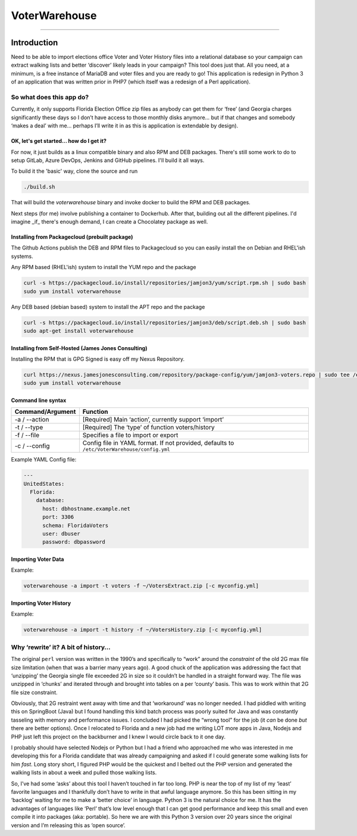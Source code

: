 VoterWarehouse
==============

--------------

Introduction
------------

Need to be able to import elections office Voter and Voter History files
into a relational database so your campaign can extract walking lists
and better ‘discover’ likely leads in your campaign? This tool does just
that. All you need, at a minimum, is a free instance of MariaDB and
voter files and you are ready to go! This application is redesign in
Python 3 of an application that was written prior in PHP7 (which itself
was a redesign of a Perl application).

So what does this app do?
~~~~~~~~~~~~~~~~~~~~~~~~~

Currently, it only supports Florida Election Office zip files as anybody
can get them for ‘free’ (and Georgia charges significantly these days so
I don’t have access to those monthly disks anymore… but if that changes
and somebody ‘makes a deal’ with me… perhaps I’ll write it in as this is
application is extendable by design).

OK, let's get started... how do I get it?
^^^^^^^^^^^^^^^^^^^^^^^^^^^^^^^^^^^^^^^^^

For now, it just builds as a linux compatible binary and also RPM and DEB
packages. There's still some work to do to setup GitLab, Azure DevOps, Jenkins
and GitHub pipelines. I'll build it all ways.

To build it the 'basic' way, clone the source and run

.. code:: commandline

    ./build.sh

That will build the `voterwarehouse` binary and invoke docker to build
the RPM and DEB packages.

Next steps (for me) involve publishing a container to Dockerhub. After that, building
out all the different pipelines. I'd imagine _if_ there's enough demand, I can
create a Chocolatey package as well.

Installing from Packagecloud (prebuilt package)
^^^^^^^^^^^^^^^^^^^^^^^^^^^^^^^^^^^^^^^^^^^^^^^

The Github Actions publish the DEB and RPM files to Packagecloud so you can easily install the
on Debian and RHEL'ish systems.

Any RPM based (RHEL'ish) system to install the YUM repo and the package

.. code:: commandline

    curl -s https://packagecloud.io/install/repositories/jamjon3/yum/script.rpm.sh | sudo bash
    sudo yum install voterwarehouse

Any DEB based (debian based) system to install the APT repo and the package

.. code:: commandline

    curl -s https://packagecloud.io/install/repositories/jamjon3/deb/script.deb.sh | sudo bash
    sudo apt-get install voterwarehouse

Installing from Self-Hosted (James Jones Consulting)
^^^^^^^^^^^^^^^^^^^^^^^^^^^^^^^^^^^^^^^^^^^^^^^^^^^^

Installing the RPM that is GPG Signed is easy off my Nexus Repository.

.. code:: commandline

    curl https://nexus.jamesjonesconsulting.com/repository/package-config/yum/jamjon3-voters.repo | sudo tee /etc/yum.repos.d/jamjon3-voters.repo
    sudo yum install voterwarehouse
  
Command line syntax
^^^^^^^^^^^^^^^^^^^

+------------------+----------------------------------------------------------+
| Command/Argument | Function                                                 |
+==================+==========================================================+
| -a / --action    | [Required] Main ‘action’, currently support ‘import’     |
+------------------+----------------------------------------------------------+
| -t / --type      | [Required] The ‘type’ of function voters/history         |
+------------------+----------------------------------------------------------+
| -f / --file      | Specifies a file to import or export                     |
+------------------+----------------------------------------------------------+
| -c / --config    | Config file in YAML format. If not provided, defaults to |
|                  | ``/etc/VoterWarehouse/config.yml``                       |
+------------------+----------------------------------------------------------+

Example YAML Config file:

.. code:: yaml

   ---
   UnitedStates:
     Florida:
       database:
         host: dbhostname.example.net
         port: 3306
         schema: FloridaVoters
         user: dbuser
         password: dbpassword

Importing Voter Data
^^^^^^^^^^^^^^^^^^^^

Example:

.. code:: commandline

   voterwarehouse -a import -t voters -f ~/VotersExtract.zip [-c myconfig.yml]

Importing Voter History
^^^^^^^^^^^^^^^^^^^^^^^

Example:

.. code:: commandline

   voterwarehouse -a import -t history -f ~/VotersHistory.zip [-c myconfig.yml]

Why ‘rewrite’ it? A bit of history…
~~~~~~~~~~~~~~~~~~~~~~~~~~~~~~~~~~~

The original ``perl`` version was written in the 1990’s and specifically
to “work” around the *constraint* of the old 2G max file size limitation
(when that was a barrier many years ago). A good chuck of the
application was addressing the fact that ‘unzipping’ the Georgia single
file exceeded 2G in size so it couldn’t be handled in a straight forward
way. The file was unzipped in ‘chunks’ and iterated through and brought
into tables on a per ‘county’ basis. This was to work within that 2G
file size constraint.

Obviously, that 2G restraint went away with time and that ‘workaround’
was no longer needed. I had piddled with writing this on SpringBoot
(Java) but I found handling this kind batch process was poorly suited
for Java and was constantly tasseling with memory and performance
issues. I concluded I had picked the “wrong tool” for the job (it *can*
be done *but* there are better options). Once I relocated to Florida and
a new job had me writing LOT more apps in Java, Nodejs and PHP just left
this project on the backburner and I knew I would circle back to it one
day.

I probably should have selected Nodejs or Python but I had a friend who
approached me who was interested in me developing this for a Florida
candidate that was already campaigning and asked if I could generate
some walking lists for him *fast*. Long story short, I figured PHP would
be the quickest and I belted out the PHP version and generated the
walking lists in about a week and pulled those walking lists.

So, I’ve had some ‘asks’ about this tool I haven’t touched in far too
long. PHP is near the top of my list of my ‘least’ favorite languages
and I thankfully don’t have to write in that awful language anymore. So
this has been sitting in my ‘backlog’ waiting for me to make a ‘better
choice’ in language. Python 3 is the natural choice for me. It has the
advantages of languages like ‘Perl’ that’s low level enough that I can
get good performance and keep this small and even compile it into
packages (aka: portable). So here we are with this Python 3 version over
20 years since the original version and I’m releasing this as ‘open
source’.